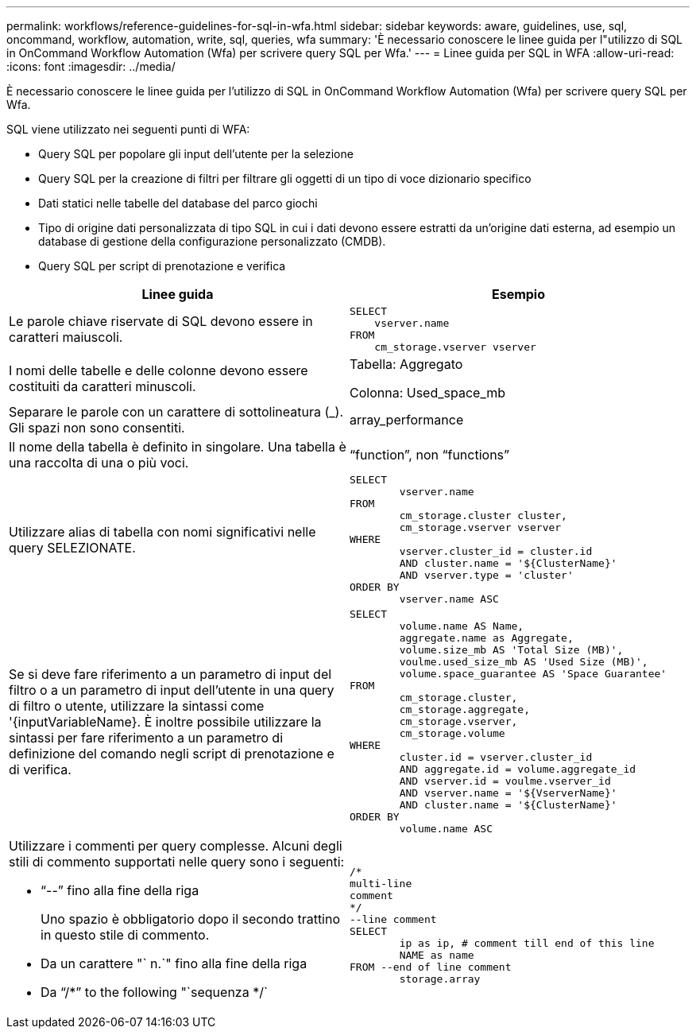 ---
permalink: workflows/reference-guidelines-for-sql-in-wfa.html 
sidebar: sidebar 
keywords: aware, guidelines, use, sql, oncommand, workflow, automation, write, sql, queries, wfa 
summary: 'È necessario conoscere le linee guida per l"utilizzo di SQL in OnCommand Workflow Automation (Wfa) per scrivere query SQL per Wfa.' 
---
= Linee guida per SQL in WFA
:allow-uri-read: 
:icons: font
:imagesdir: ../media/


[role="lead"]
È necessario conoscere le linee guida per l'utilizzo di SQL in OnCommand Workflow Automation (Wfa) per scrivere query SQL per Wfa.

SQL viene utilizzato nei seguenti punti di WFA:

* Query SQL per popolare gli input dell'utente per la selezione
* Query SQL per la creazione di filtri per filtrare gli oggetti di un tipo di voce dizionario specifico
* Dati statici nelle tabelle del database del parco giochi
* Tipo di origine dati personalizzata di tipo SQL in cui i dati devono essere estratti da un'origine dati esterna, ad esempio un database di gestione della configurazione personalizzato (CMDB).
* Query SQL per script di prenotazione e verifica


[cols="2*"]
|===
| Linee guida | Esempio 


 a| 
Le parole chiave riservate di SQL devono essere in caratteri maiuscoli.
 a| 
[listing]
----
SELECT
    vserver.name
FROM
    cm_storage.vserver vserver
----


 a| 
I nomi delle tabelle e delle colonne devono essere costituiti da caratteri minuscoli.
 a| 
Tabella: Aggregato

Colonna: Used_space_mb



 a| 
Separare le parole con un carattere di sottolineatura (_). Gli spazi non sono consentiti.
 a| 
array_performance



 a| 
Il nome della tabella è definito in singolare. Una tabella è una raccolta di una o più voci.
 a| 
"`function`", non "`functions`"



 a| 
Utilizzare alias di tabella con nomi significativi nelle query SELEZIONATE.
 a| 
[listing]
----
SELECT
	vserver.name
FROM
	cm_storage.cluster cluster,
	cm_storage.vserver vserver
WHERE
	vserver.cluster_id = cluster.id
	AND cluster.name = '${ClusterName}'
	AND vserver.type = 'cluster'
ORDER BY
	vserver.name ASC
----


 a| 
Se si deve fare riferimento a un parametro di input del filtro o a un parametro di input dell'utente in una query di filtro o utente, utilizzare la sintassi come '{inputVariableName}. È inoltre possibile utilizzare la sintassi per fare riferimento a un parametro di definizione del comando negli script di prenotazione e di verifica.
 a| 
[listing]
----
SELECT
	volume.name AS Name,
	aggregate.name as Aggregate,
	volume.size_mb AS 'Total Size (MB)',
	voulme.used_size_mb AS 'Used Size (MB)',
	volume.space_guarantee AS 'Space Guarantee'
FROM
	cm_storage.cluster,
	cm_storage.aggregate,
	cm_storage.vserver,
	cm_storage.volume
WHERE
	cluster.id = vserver.cluster_id
	AND aggregate.id = volume.aggregate_id
	AND vserver.id = voulme.vserver_id
	AND vserver.name = '${VserverName}'
	AND cluster.name = '${ClusterName}'
ORDER BY
	volume.name ASC
----


 a| 
Utilizzare i commenti per query complesse. Alcuni degli stili di commento supportati nelle query sono i seguenti:

* "`--`" fino alla fine della riga
+
Uno spazio è obbligatorio dopo il secondo trattino in questo stile di commento.

* Da un carattere "` n.`" fino alla fine della riga
* Da "`/*`" to the following "`sequenza */`

 a| 
[listing]
----
/*
multi-line
comment
*/
--line comment
SELECT
	ip as ip, # comment till end of this line
	NAME as name
FROM --end of line comment
	storage.array
----
|===